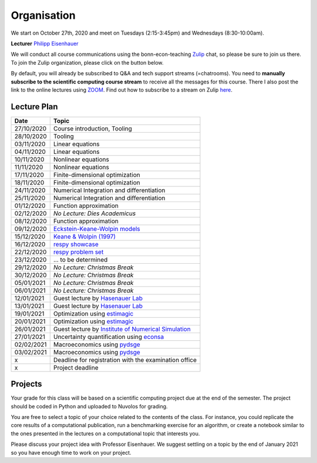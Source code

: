 ###############
Organisation
###############

We start on October 27th, 2020 and meet on Tuesdays (2:15-3:45pm) and
Wednesdays (8:30-10:00am).

**Lecturer** `Philipp Eisenhauer <https://peisenha.github.io>`_

We will conduct all course communications using the bonn-econ-teaching `Zulip <https://zulip.com>`_ chat, so please be sure to join us there. To join the Zulip organization, please click on the button below.

.. image:: https://img.shields.io/badge/zulip-join_chat-brightgreen.svg
    :target: https://bonn-econ-teaching.zulipchat.com

By default, you will already be subscribed to Q&A and tech support streams (=chatrooms). You need
to **manually subscribe to the scientific computing course stream**
to receive all the messages for this course. There I also post the link to the online lectures
using `ZOOM <https://zoom.us>`_. Find out how to subscribe to a stream on Zulip
`here <https://zulipchat.com/help/browse-and-subscribe-to-streams>`__.


Lecture Plan
"""""""""""""

+------------+-----------------------------------------------------------------------------------------------------------+
| **Date**   | **Topic**                                                                                                 |
+============+===========================================================================================================+
| 27/10/2020 | Course introduction, Tooling                                                                              |
+------------+-----------------------------------------------------------------------------------------------------------+
| 28/10/2020 | Tooling                                                                                                   |
+------------+-----------------------------------------------------------------------------------------------------------+
| 03/11/2020 | Linear equations                                                                                          |
+------------+-----------------------------------------------------------------------------------------------------------+
| 04/11/2020 | Linear equations                                                                                          |
+------------+-----------------------------------------------------------------------------------------------------------+
| 10/11/2020 | Nonlinear equations                                                                                       |
+------------+-----------------------------------------------------------------------------------------------------------+
| 11/11/2020 | Nonlinear equations                                                                                       |
+------------+-----------------------------------------------------------------------------------------------------------+
| 17/11/2020 | Finite-dimensional optimization                                                                           |
+------------+-----------------------------------------------------------------------------------------------------------+
| 18/11/2020 | Finite-dimensional optimization                                                                           |
+------------+-----------------------------------------------------------------------------------------------------------+
| 24/11/2020 | Numerical Integration and differentiation                                                                 |
+------------+-----------------------------------------------------------------------------------------------------------+
| 25/11/2020 | Numerical Integration and differentiation                                                                 |
+------------+-----------------------------------------------------------------------------------------------------------+
| 01/12/2020 | Function approximation                                                                                    |
+------------+-----------------------------------------------------------------------------------------------------------+
| 02/12/2020 | *No Lecture: Dies Academicus*                                                                             |
+------------+-----------------------------------------------------------------------------------------------------------+
| 08/12/2020 | Function approximation                                                                                    |
+------------+-----------------------------------------------------------------------------------------------------------+
| 09/12/2020 | `Eckstein-Keane-Wolpin models <https://bit.ly/35hYZuV>`__                                                 |
+------------+-----------------------------------------------------------------------------------------------------------+
| 15/12/2020 | `Keane & Wolpin (1997) <https://www.jstor.org/stable/10.1086/262080>`__                                   |
+------------+-----------------------------------------------------------------------------------------------------------+
| 16/12/2020 | `respy showcase <https://respy.readthedocs.io/>`__                                                        |
+------------+-----------------------------------------------------------------------------------------------------------+
| 22/12/2020 | `respy problem set <https://respy.readthedocs.io/>`__                                                     |
+------------+-----------------------------------------------------------------------------------------------------------+
| 23/12/2020 |  ... to be determined                                                                                     |
+------------+-----------------------------------------------------------------------------------------------------------+
| 29/12/2020 | *No Lecture: Christmas Break*                                                                             |
+------------+-----------------------------------------------------------------------------------------------------------+
| 30/12/2020 | *No Lecture: Christmas Break*                                                                             |
+------------+-----------------------------------------------------------------------------------------------------------+
| 05/01/2021 | *No Lecture: Christmas Break*                                                                             |
+------------+-----------------------------------------------------------------------------------------------------------+
| 06/01/2021 | *No Lecture: Christmas Break*                                                                             |
+------------+-----------------------------------------------------------------------------------------------------------+
| 12/01/2021 | Guest lecture by  `Hasenauer Lab <https://www.mathematics-and-life-sciences.uni-bonn.de>`__               |
+------------+-----------------------------------------------------------------------------------------------------------+
| 13/01/2021 | Guest lecture by `Hasenauer Lab <https://www.mathematics-and-life-sciences.uni-bonn.de>`__                |
+------------+-----------------------------------------------------------------------------------------------------------+
| 19/01/2021 | Optimization using `estimagic <https://estimagic.readthedocs.io/>`__                                      |
+------------+-----------------------------------------------------------------------------------------------------------+
| 20/01/2021 | Optimization using `estimagic <https://estimagic.readthedocs.io/>`__                                      |
+------------+-----------------------------------------------------------------------------------------------------------+
| 26/01/2021 | Guest lecture by  `Institute of Numerical Simulation <https://ins.uni-bonn.de>`__                         |
+------------+-----------------------------------------------------------------------------------------------------------+
| 27/01/2021 | Uncertainty quantification using `econsa <https://estimagic.readthedocs.io/>`__                           |
+------------+-----------------------------------------------------------------------------------------------------------+
| 02/02/2021 | Macroeconomics using `pydsge <https://pydsge.readthedocs.io/>`__                                          |
+------------+-----------------------------------------------------------------------------------------------------------+
| 03/02/2021 | Macroeconomics using `pydsge <https://pydsge.readthedocs.io/>`__                                          |
+------------+-----------------------------------------------------------------------------------------------------------+
| x          | Deadline for registration with the examination office                                                     |
+------------+-----------------------------------------------------------------------------------------------------------+
| x          | Project deadline                                                                                          |
+------------+-----------------------------------------------------------------------------------------------------------+



Projects
""""""""

Your grade for this class will be based on a scientific computing project due at the end of the
semester. The project should be coded in Python and uploaded to Nuvolos for grading.

You are free to select a topic of your choice related to the contents of the class. For instance,
you could replicate the core results of a computational publication, run a benchmarking exercise
for an algorithm, or create a notebook similar to the ones presented in the lectures on a
computational topic that interests you.

Please discuss your project idea with Professor Eisenhauer. We suggest settling on a topic by
the end of January 2021 so you have enough time to work on your project.
